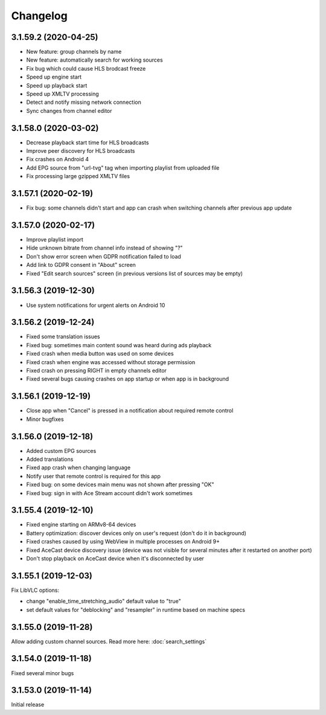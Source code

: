 =========
Changelog
=========

3.1.59.2 (2020-04-25)
---------------------

* New feature: group channels by name
* New feature: automatically search for working sources
* Fix bug which could cause HLS brodcast freeze
* Speed up engine start
* Speed up playback start
* Speed up XMLTV processing
* Detect and notify missing network connection
* Sync changes from channel editor


3.1.58.0 (2020-03-02)
---------------------

* Decrease playback start time for HLS broadcasts
* Improve peer discovery for HLS broadcasts
* Fix crashes on Android 4
* Add EPG source from "url-tvg" tag when importing playlist from uploaded file
* Fix processing large gzipped XMLTV files


3.1.57.1 (2020-02-19)
---------------------

* Fix bug: some channels didn't start and app can crash when switching channels
  after previous app update


3.1.57.0 (2020-02-17)
---------------------

* Improve playlist import
* Hide unknown bitrate from channel info instead of showing "?"
* Don't show error screen when GDPR notification failed to load
* Add link to GDPR consent in "About" screen
* Fixed "Edit search sources" screen (in previous versions list of sources may
  be empty)


3.1.56.3 (2019-12-30)
---------------------

* Use system notifications for urgent alerts on Android 10


3.1.56.2 (2019-12-24)
---------------------

* Fixed some translation issues
* Fixed bug: sometimes main content sound was heard during ads playback
* Fixed crash when media button was used on some devices
* Fixed crash when engine was accessed without storage permission
* Fixed crash on pressing RIGHT in empty channels editor
* Fixed several bugs causing crashes on app startup or when app is in background


3.1.56.1 (2019-12-19)
---------------------

* Close app when "Cancel" is pressed in a notification about required remote control
* Minor bugfixes


3.1.56.0 (2019-12-18)
---------------------

* Added custom EPG sources
* Added translations
* Fixed app crash when changing language
* Notify user that remote control is required for this app
* Fixed bug: on some devices main menu was not shown after pressing "OK"
* Fixed bug: sign in with Ace Stream account didn't work sometimes


3.1.55.4 (2019-12-10)
---------------------

* Fixed engine starting on ARMv8-64 devices
* Battery optimization: discover devices only on user's request (don't do it in background)
* Fixed crashes caused by using WebView in multiple processes on Android 9+
* Fixed AceCast device discovery issue (device was not visible for several minutes after it restarted on another port)
* Don't stop playback on AceCast device when it's disconnected by user


3.1.55.1 (2019-12-03)
---------------------

Fix LibVLC options:

* change "enable_time_stretching_audio" default value to "true"
* set default values for "deblocking" and "resampler" in runtime based on machine specs


3.1.55.0 (2019-11-28)
---------------------

Allow adding custom channel sources. Read more here: :doc:`search_settings`


3.1.54.0 (2019-11-18)
---------------------

Fixed several minor bugs


3.1.53.0 (2019-11-14)
---------------------

Initial release
